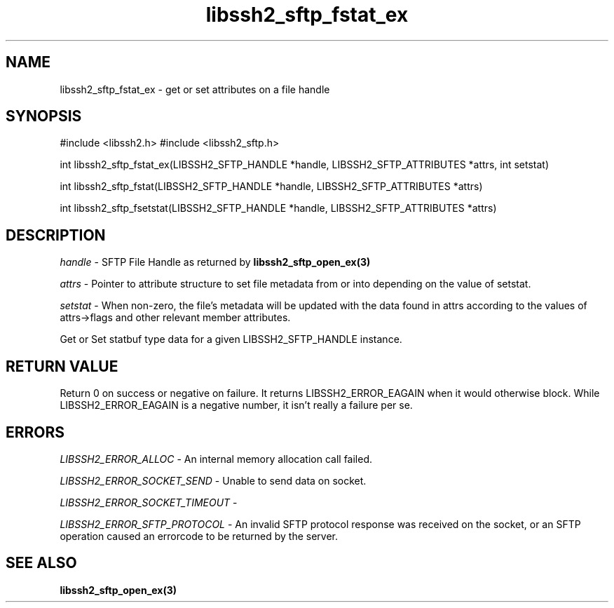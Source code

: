 .\" $Id: libssh2_sftp_fstat_ex.3,v 1.2 2009/03/16 23:25:14 bagder Exp $
.\"
.TH libssh2_sftp_fstat_ex 3 "1 Jun 2007" "libssh2 0.15" "libssh2 manual"
.SH NAME
libssh2_sftp_fstat_ex - get or set attributes on a file handle
.SH SYNOPSIS
#include <libssh2.h>
#include <libssh2_sftp.h>

int 
libssh2_sftp_fstat_ex(LIBSSH2_SFTP_HANDLE *handle, LIBSSH2_SFTP_ATTRIBUTES *attrs, int setstat)

int 
libssh2_sftp_fstat(LIBSSH2_SFTP_HANDLE *handle, LIBSSH2_SFTP_ATTRIBUTES *attrs)

int 
libssh2_sftp_fsetstat(LIBSSH2_SFTP_HANDLE *handle, LIBSSH2_SFTP_ATTRIBUTES *attrs)

.SH DESCRIPTION
\fIhandle\fP - SFTP File Handle as returned by 
.BR libssh2_sftp_open_ex(3)

\fIattrs\fP - Pointer to attribute structure to set file metadata 
from or into depending on the value of setstat.

\fIsetstat\fP - When non-zero, the file's metadata will be updated 
with the data found in attrs according to the values of attrs->flags 
and other relevant member attributes.

Get or Set statbuf type data for a given LIBSSH2_SFTP_HANDLE instance.
.SH RETURN VALUE
Return 0 on success or negative on failure.  It returns
LIBSSH2_ERROR_EAGAIN when it would otherwise block. While
LIBSSH2_ERROR_EAGAIN is a negative number, it isn't really a failure per se.
.SH ERRORS
\fILIBSSH2_ERROR_ALLOC\fP -  An internal memory allocation call failed.

\fILIBSSH2_ERROR_SOCKET_SEND\fP - Unable to send data on socket.

\fILIBSSH2_ERROR_SOCKET_TIMEOUT\fP - 

\fILIBSSH2_ERROR_SFTP_PROTOCOL\fP - An invalid SFTP protocol response was 
received on the socket, or an SFTP operation caused an errorcode to 
be returned by the server.
.SH SEE ALSO
.BR libssh2_sftp_open_ex(3)
